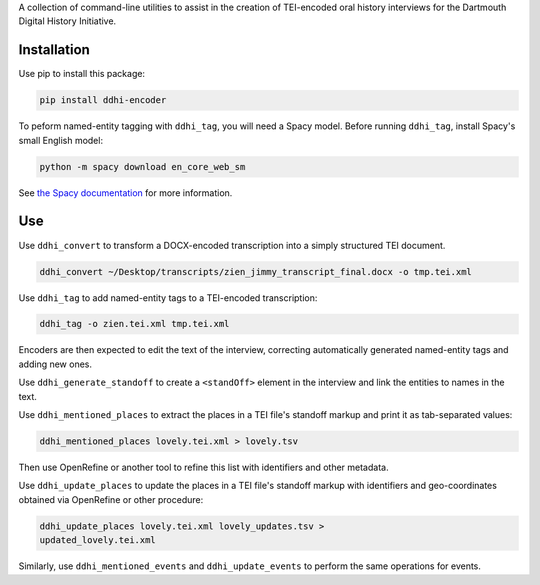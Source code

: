 A collection of command-line utilities to assist in the creation of
TEI-encoded oral history interviews for the Dartmouth Digital
History Initiative.

.. _ddhi-encoder-1:

Installation
============

Use pip to install this package:

.. code:: bash

   pip install ddhi-encoder

To peform named-entity tagging with ``ddhi_tag``, you will need a Spacy
model. Before running ``ddhi_tag``, install Spacy's small English model:

.. code:: bash

   python -m spacy download en_core_web_sm

See `the Spacy documentation <https://spacy.io/models>`__ for more
information.

Use
===


Use ``ddhi_convert`` to transform a DOCX-encoded transcription into a
simply structured TEI document.

.. code:: bash

   ddhi_convert ~/Desktop/transcripts/zien_jimmy_transcript_final.docx -o tmp.tei.xml

Use ``ddhi_tag`` to add named-entity tags to a TEI-encoded
transcription:

.. code:: bash

   ddhi_tag -o zien.tei.xml tmp.tei.xml

Encoders are then expected to edit the text of the interview,
correcting automatically generated named-entity tags and adding new
ones.

Use ``ddhi_generate_standoff`` to  create a ``<standOff>`` element in the
interview and link the entities to names in the text.

Use ``ddhi_mentioned_places`` to extract the places in a TEI file's
standoff markup and print it as tab-separated values:

.. code:: bash

	  ddhi_mentioned_places lovely.tei.xml > lovely.tsv

Then use OpenRefine or another tool to refine this list with
identifiers and other metadata.

Use ``ddhi_update_places`` to update the places in a TEI file's
standoff markup with identifiers and geo-coordinates obtained via
OpenRefine or other procedure:

.. code:: bash

	  ddhi_update_places lovely.tei.xml lovely_updates.tsv >
	  updated_lovely.tei.xml
	  
Similarly, use ``ddhi_mentioned_events`` and ``ddhi_update_events`` to
perform the same operations for events.
